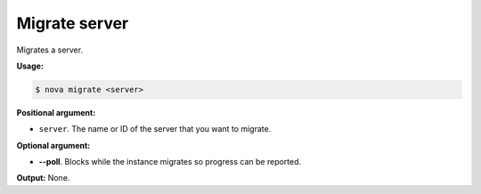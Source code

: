 .. _nc-sa-migrate-server:

Migrate server
^^^^^^^^^^^^^^^^^^^^^^^^^^^^^^^^^^^^^^^^^^^^^^^^^^^^^^^^^^^^^^^^^^^^^^^^^^^^^^^^


Migrates a server.

**Usage:**

.. code::  

    $ nova migrate <server>

**Positional argument:**

-  ``server``. The name or ID of the server that you want to migrate.

**Optional argument:**

-  **--poll**. Blocks while the instance migrates so progress can be reported.

**Output:** None.
